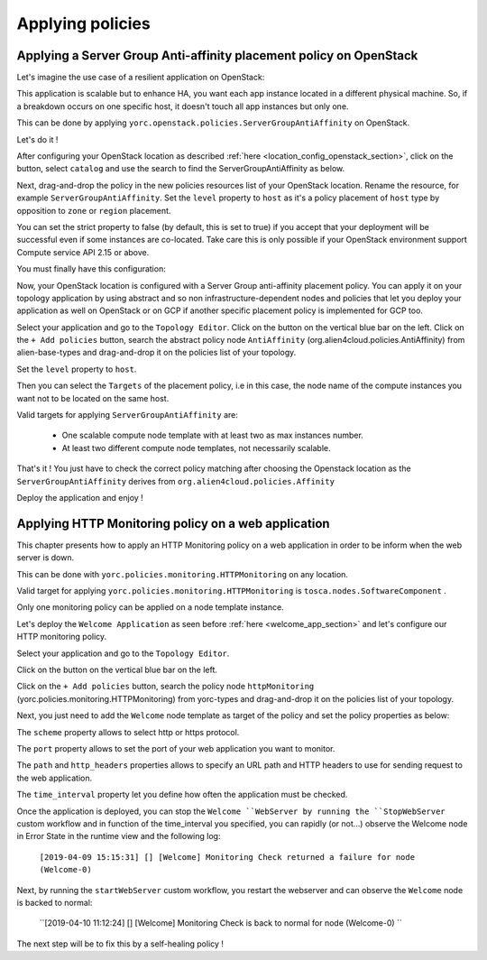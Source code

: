 ..
   Copyright 2018 Bull S.A.S. Atos Technologies - Bull, Rue Jean Jaures, B.P.68, 78340, Les Clayes-sous-Bois, France.

   Licensed under the Apache License, Version 2.0 (the "License");
   you may not use this file except in compliance with the License.
   You may obtain a copy of the License at

       http://www.apache.org/licenses/LICENSE-2.0

   Unless required by applicable law or agreed to in writing, software
   distributed under the License is distributed on an "AS IS" BASIS,
   WITHOUT WARRANTIES OR CONDITIONS OF ANY KIND, either express or implied.
   See the License for the specific language governing permissions and
   limitations under the License.
   ---

Applying policies
=================

Applying a Server Group Anti-affinity placement policy on OpenStack
-------------------------------------------------------------------

Let's imagine the use case of a resilient application on OpenStack:

This application is scalable but to enhance HA, you want each app instance located in a different
physical machine. So, if a breakdown occurs on one specific host, it doesn't touch all app instances but only one.

This can be done by applying ``yorc.openstack.policies.ServerGroupAntiAffinity`` on OpenStack.

Let's do it !

After configuring your OpenStack location as described :ref:`here <location_config_openstack_section>`, click on the |OrchLocPolicies| button, select ``catalog`` and use the search to find the ServerGroupAntiAffinity as below.

.. image:: _static/img/search-servergroup-policy.png
   :alt: Search serverGroup policy
   :align: center

Next, drag-and-drop the policy in the new policies resources list of your OpenStack location.
Rename the resource, for example ``ServerGroupAntiAffinity``.
Set the ``level`` property to ``host`` as it's a policy placement of ``host`` type by opposition to ``zone`` or ``region`` placement.

You can set the strict property to false (by default, this is set to true) if you accept that your deployment will be successful even if some instances are co-located.
Take care this is only possible if your OpenStack environment support Compute service API 2.15 or above.

You must finally have this configuration:

.. image:: _static/img/servergroup-policy-resource.png
   :alt: Configure your serverGroup policy
   :align: center

Now, your OpenStack location is configured with a Server Group anti-affinity placement policy.
You can apply it on your topology application by using abstract and so non infrastructure-dependent nodes and policies that let you deploy your application as well on OpenStack or on GCP if another specific placement policy is implemented for GCP too.

Select your application and go to the ``Topology Editor``. Click on the |TopologyEditorPolicies| button on the vertical blue bar on the left.
Click on the ``+ Add policies`` button, search the abstract policy node ``AntiAffinity`` (org.alien4cloud.policies.AntiAffinity) from alien-base-types and drag-and-drop it on the policies list of your topology.

Set the ``level`` property to ``host``.

Then you can select the ``Targets`` of the placement policy, i.e in this case, the node name of the compute instances you want not to be located on the same host.

Valid targets for applying ``ServerGroupAntiAffinity`` are:

  * One scalable compute node template with at least two as max instances number.
  * At least two different compute node templates, not necessarily scalable.

.. image:: _static/img/placement-topology-editor.png
   :alt: Add abstract anti-affinity policy to your topology application
   :align: center


That's it ! You just have to check the correct policy matching after choosing the Openstack location as the ``ServerGroupAntiAffinity`` derives from ``org.alien4cloud.policies.Affinity``

Deploy the application and enjoy !

.. image:: _static/img/policy-matching.png
   :alt: Policy matching before deploying application
   :align: center


.. |OrchLocPolicies| image:: _static/img/policies-button.png
                   :alt: policies button

.. |TopologyEditorPolicies| image:: _static/img/topology-policies-button.png
                  :alt: policies button

Applying HTTP Monitoring policy on a web application
----------------------------------------------------

This chapter presents how to apply an HTTP Monitoring policy on a web application in order to be inform when the web server
is down.

This can be done with ``yorc.policies.monitoring.HTTPMonitoring`` on any location.

Valid target for applying ``yorc.policies.monitoring.HTTPMonitoring`` is ``tosca.nodes.SoftwareComponent`` .

Only one monitoring policy can be applied on a node template instance.

Let's deploy the ``Welcome Application`` as seen before :ref:`here <welcome_app_section>` and let's configure our HTTP monitoring policy.

Select your application and go to the ``Topology Editor``.

Click on the |TopologyEditorPolicies| button on the vertical blue bar on the left.

Click on the ``+ Add policies`` button, search the policy node ``httpMonitoring`` (yorc.policies.monitoring.HTTPMonitoring) from yorc-types and drag-and-drop it on the policies list of your topology.

Next, you just need to add the ``Welcome`` node template as target of the policy and set the policy properties as below:

The ``scheme`` property allows to select http or https protocol.

The ``port`` property allows to set the port of your web application you want to monitor.

The ``path`` and ``http_headers`` properties allows to specify an URL path and HTTP headers to use for sending request to the web application.

The ``time_interval`` property let you define how often the application must be checked.

.. image:: _static/img/configure-http-monitoring-policy.png
   :alt: Configure HTTP Monitoring policy
   :align: center

Once the application is deployed, you can stop the ``Welcome ``WebServer by running the ``StopWebServer`` custom workflow and in function of the time_interval you specified,
you can rapidly (or not...) observe the Welcome node in Error State in the runtime view and the following log:

      ``[2019-04-09 15:15:31] [] [Welcome] Monitoring Check returned a failure for node (Welcome-0)``

.. image:: _static/img/welcome-error.png
   :alt: Welcome component in error state
   :align: center

Next, by running the ``startWebServer`` custom workflow, you restart the webserver and can observe the ``Welcome`` node is backed to normal:

     ``[2019-04-10 11:12:24] [] [Welcome] Monitoring Check is back to normal for node (Welcome-0) ``

.. image:: _static/img/welcome-ok.png
   :alt: Welcome component in started state
   :align: center

The next step will be to fix this by a self-healing policy !